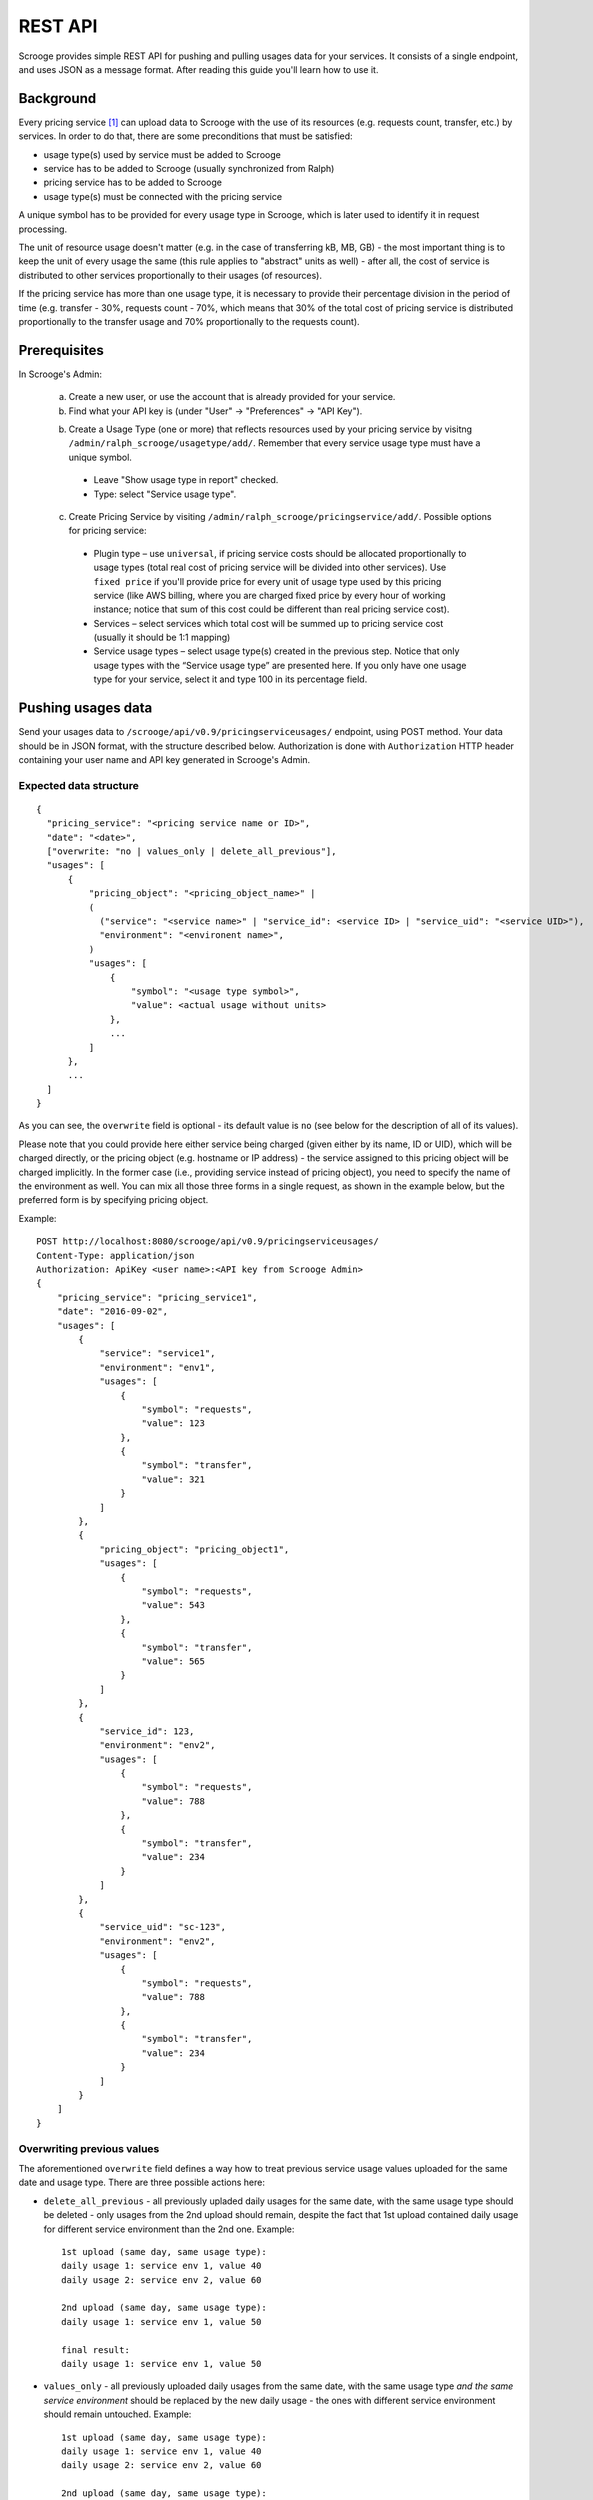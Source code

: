 ========
REST API
========

Scrooge provides simple REST API for pushing and pulling usages data
for your services. It consists of a single endpoint, and uses JSON as
a message format. After reading this guide you'll learn how to use it.


----------
Background
----------

Every pricing service [#]_ can upload data to Scrooge with the use of
its resources (e.g. requests count, transfer, etc.) by services. In
order to do that, there are some preconditions that must be satisfied:

* usage type(s) used by service must be added to Scrooge
* service has to be added to Scrooge (usually synchronized from Ralph)
* pricing service has to be added to Scrooge
* usage type(s) must be connected with the pricing service

A unique symbol has to be provided for every usage type in Scrooge,
which is later used to identify it in request processing.

The unit of resource usage doesn't matter (e.g. in the case of
transferring kB, MB, GB) - the most important thing is to keep the
unit of every usage the same (this rule applies to "abstract" units as
well) - after all, the cost of service is distributed to other
services proportionally to their usages (of resources).

If the pricing service has more than one usage type, it is necessary
to provide their percentage division in the period of time
(e.g. transfer - 30%, requests count - 70%, which means that 30% of
the total cost of pricing service is distributed proportionally to the
transfer usage and 70% proportionally to the requests count).


-------------
Prerequisites
-------------

In Scrooge's Admin:

  a. Create a new user, or use the account that is already provided for
     your service.

  b. Find what your API key is (under "User" -> "Preferences" -> "API
     Key").

  b. Create a Usage Type (one or more) that reflects resources used by
     your pricing service by visitng
     ``/admin/ralph_scrooge/usagetype/add/``. Remember that every
     service usage type must have a unique symbol.

    * Leave "Show usage type in report" checked.
    * Type: select "Service usage type".

  c. Create Pricing Service by visiting
     ``/admin/ralph_scrooge/pricingservice/add/``. Possible options
     for pricing service:

    * Plugin type – use ``universal``, if pricing service costs should
      be allocated proportionally to usage types (total real cost of
      pricing service will be divided into other services). Use
      ``fixed price`` if you'll provide price for every unit of usage
      type used by this pricing service (like AWS billing, where you
      are charged fixed price by every hour of working instance;
      notice that sum of this cost could be different than real
      pricing service cost).
    * Services – select services which total cost will be summed up to
      pricing service cost (usually it should be 1:1 mapping)
    * Service usage types – select usage type(s) created in the
      previous step. Notice that only usage types with the “Service
      usage type” are presented here. If you only have one usage type
      for your service, select it and type 100 in its percentage
      field.


-------------------
Pushing usages data
-------------------

Send your usages data to ``/scrooge/api/v0.9/pricingserviceusages/``
endpoint, using POST method. Your data should be in JSON format, with
the structure described below. Authorization is done with
``Authorization`` HTTP header containing your user name and API key
generated in Scrooge's Admin.


"""""""""""""""""""""""
Expected data structure
"""""""""""""""""""""""
.. _expected-data-structure:

::

  {
    "pricing_service": "<pricing service name or ID>",
    "date": "<date>",
    ["overwrite: "no | values_only | delete_all_previous"],
    "usages": [
        {
            "pricing_object": "<pricing_object_name>" |
            (
              ("service": "<service name>" | "service_id": <service ID> | "service_uid": "<service UID>"),
              "environment": "<environent name>",
            )
            "usages": [
                {
                    "symbol": "<usage type symbol>",
                    "value": <actual usage without units>
                },
                ...
            ]
        },
        ...
    ]
  }

As you can see, the ``overwrite`` field is optional - its default
value is ``no`` (see below for the description of all of its values).

Please note that you could provide here either service being charged
(given either by its name, ID or UID), which will be charged directly,
or the pricing object (e.g. hostname or IP address) - the service
assigned to this pricing object will be charged implicitly. In the
former case (i.e., providing service instead of pricing object), you
need to specify the name of the environment as well. You can mix all
those three forms in a single request, as shown in the example below,
but the preferred form is by specifying pricing object.

Example::

  POST http://localhost:8080/scrooge/api/v0.9/pricingserviceusages/
  Content-Type: application/json
  Authorization: ApiKey <user name>:<API key from Scrooge Admin>
  {
      "pricing_service": "pricing_service1",
      "date": "2016-09-02",
      "usages": [
          {
              "service": "service1",
              "environment": "env1",
              "usages": [
                  {
                      "symbol": "requests",
                      "value": 123
                  },
                  {
                      "symbol": "transfer",
                      "value": 321
                  }
              ]
          },
          {
              "pricing_object": "pricing_object1",
              "usages": [
                  {
                      "symbol": "requests",
                      "value": 543
                  },
                  {
                      "symbol": "transfer",
                      "value": 565
                  }
              ]
          },
          {
              "service_id": 123,
              "environment": "env2",
              "usages": [
                  {
                      "symbol": "requests",
                      "value": 788
                  },
                  {
                      "symbol": "transfer",
                      "value": 234
                  }
              ]
          },
          {
              "service_uid": "sc-123",
              "environment": "env2",
              "usages": [
                  {
                      "symbol": "requests",
                      "value": 788
                  },
                  {
                      "symbol": "transfer",
                      "value": 234
                  }
              ]
          }
      ]
  }


"""""""""""""""""""""""""""
Overwriting previous values
"""""""""""""""""""""""""""

The aforementioned ``overwrite`` field defines a way how to treat
previous service usage values uploaded for the same date and usage
type. There are three possible actions here:

* ``delete_all_previous`` - all previously upladed daily usages for
  the same date, with the same usage type should be deleted - only
  usages from the 2nd upload should remain, despite the fact that 1st
  upload contained daily usage for different service environment than
  the 2nd one. Example::

    1st upload (same day, same usage type):
    daily usage 1: service env 1, value 40
    daily usage 2: service env 2, value 60

    2nd upload (same day, same usage type):
    daily usage 1: service env 1, value 50

    final result:
    daily usage 1: service env 1, value 50

* ``values_only`` - all previously uploaded daily usages from the same
  date, with the same usage type *and the same service environment*
  should be replaced by the new daily usage - the ones with different
  service environment should remain untouched. Example::

    1st upload (same day, same usage type):
    daily usage 1: service env 1, value 40
    daily usage 2: service env 2, value 60

    2nd upload (same day, same usage type):
    daily usage 1: service env 1, value 50

    final result:
    daily usage 1: service env 2, value 60
    daily usage 2: service env 1, value 50

* ``no`` - nothing gets deleted/replaced, new daily usages should be
  added to the existing ones, despite the fact that it has the same
  service environment as the one from the previous upload. Example::

    1st upload (same day, same usage type):
    daily usage 1: service env 1, value 40
    daily usage 2: service env 2, value 60

    2nd upload (same day, same usage type):
    daily usage 1: service env 1, value 50

    final result:
    daily usage 1: service env 1, value 40
    daily usage 2: service env 2, value 60
    daily usage 3: service env 1, value 50

Please note that in case of uploading your data via pricing object
(instead of service and environment, see expected-data-structure_),
its service environment is implicitly given.

"""""""""""""""""""""""""""""""
Possible responses (HTTP codes)
"""""""""""""""""""""""""""""""

201 - everything OK, data is saved successfully.

400 - invalid symbol or name (e.g. usage type or service) - such error
will will contain an additional information about invalid data.

401 - authorization/authentication error.

405 - method not allowed (e.g. when you try to access pull endpoint
with POST or push endpoint with GET).

500 - error on server side during data processing, which should be
reported to us.


-------------------
Pulling usages data
-------------------

Usages that are already stored in Scrooge for a given pricing service
(identified by ``pricing_service_id``) and date, can be fetched by
sending a GET request to:
``/scrooge/api/v0.9/pricingserviceusages/<pricing_service_id>/<date(YYYY-MM-DD)>/``.

Example::

  GET http://localhost:8080/scrooge/api/v0.9/pricingserviceusages/111/2016-09-02/
  Authorization: ApiKey <user name>:<API key from Scrooge Admin>
  {
    "pricing_service": "pricing_service1",
    "pricing_service_id": 111,
    "date": "2016-09-02",
    "usages": [
      {
        "service": "service1",
        "service_id": 123,
        "environment": "env1",
        "pricing_object": "pricing_object1",
        "usages": [
          {
            "symbol": "requests",
            "value": 123
          },
          {
            "symbol": "transfer",
            "value": 321
          }
        ]
      }
      ...
    ]
  }


.. [#] Pricing Service is financial extension to regular service. It
       contains information about methods of service costs allocation,
       services excluded from charging etc.
